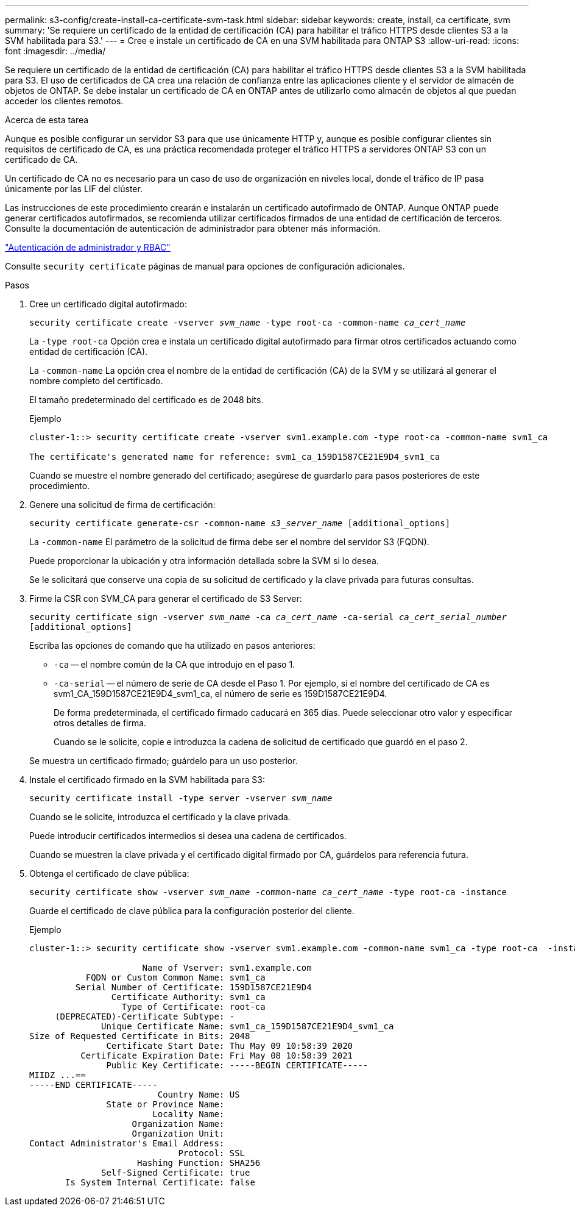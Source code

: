 ---
permalink: s3-config/create-install-ca-certificate-svm-task.html 
sidebar: sidebar 
keywords: create, install, ca certificate, svm 
summary: 'Se requiere un certificado de la entidad de certificación (CA) para habilitar el tráfico HTTPS desde clientes S3 a la SVM habilitada para S3.' 
---
= Cree e instale un certificado de CA en una SVM habilitada para ONTAP S3
:allow-uri-read: 
:icons: font
:imagesdir: ../media/


[role="lead"]
Se requiere un certificado de la entidad de certificación (CA) para habilitar el tráfico HTTPS desde clientes S3 a la SVM habilitada para S3. El uso de certificados de CA crea una relación de confianza entre las aplicaciones cliente y el servidor de almacén de objetos de ONTAP. Se debe instalar un certificado de CA en ONTAP antes de utilizarlo como almacén de objetos al que puedan acceder los clientes remotos.

.Acerca de esta tarea
Aunque es posible configurar un servidor S3 para que use únicamente HTTP y, aunque es posible configurar clientes sin requisitos de certificado de CA, es una práctica recomendada proteger el tráfico HTTPS a servidores ONTAP S3 con un certificado de CA.

Un certificado de CA no es necesario para un caso de uso de organización en niveles local, donde el tráfico de IP pasa únicamente por las LIF del clúster.

Las instrucciones de este procedimiento crearán e instalarán un certificado autofirmado de ONTAP. Aunque ONTAP puede generar certificados autofirmados, se recomienda utilizar certificados firmados de una entidad de certificación de terceros. Consulte la documentación de autenticación de administrador para obtener más información.

link:../authentication/index.html["Autenticación de administrador y RBAC"]

Consulte `security certificate` páginas de manual para opciones de configuración adicionales.

.Pasos
. Cree un certificado digital autofirmado:
+
`security certificate create -vserver _svm_name_ -type root-ca -common-name _ca_cert_name_`

+
La `-type root-ca` Opción crea e instala un certificado digital autofirmado para firmar otros certificados actuando como entidad de certificación (CA).

+
La `-common-name` La opción crea el nombre de la entidad de certificación (CA) de la SVM y se utilizará al generar el nombre completo del certificado.

+
El tamaño predeterminado del certificado es de 2048 bits.

+
Ejemplo

+
[listing]
----
cluster-1::> security certificate create -vserver svm1.example.com -type root-ca -common-name svm1_ca

The certificate's generated name for reference: svm1_ca_159D1587CE21E9D4_svm1_ca
----
+
Cuando se muestre el nombre generado del certificado; asegúrese de guardarlo para pasos posteriores de este procedimiento.

. Genere una solicitud de firma de certificación:
+
`security certificate generate-csr -common-name _s3_server_name_ [additional_options]`

+
La `-common-name` El parámetro de la solicitud de firma debe ser el nombre del servidor S3 (FQDN).

+
Puede proporcionar la ubicación y otra información detallada sobre la SVM si lo desea.

+
Se le solicitará que conserve una copia de su solicitud de certificado y la clave privada para futuras consultas.

. Firme la CSR con SVM_CA para generar el certificado de S3 Server:
+
`security certificate sign -vserver _svm_name_ -ca _ca_cert_name_ -ca-serial _ca_cert_serial_number_ [additional_options]`

+
Escriba las opciones de comando que ha utilizado en pasos anteriores:

+
** `-ca` -- el nombre común de la CA que introdujo en el paso 1.
** `-ca-serial` -- el número de serie de CA desde el Paso 1. Por ejemplo, si el nombre del certificado de CA es svm1_CA_159D1587CE21E9D4_svm1_ca, el número de serie es 159D1587CE21E9D4.
+
De forma predeterminada, el certificado firmado caducará en 365 días. Puede seleccionar otro valor y especificar otros detalles de firma.

+
Cuando se le solicite, copie e introduzca la cadena de solicitud de certificado que guardó en el paso 2.

+
Se muestra un certificado firmado; guárdelo para un uso posterior.



. Instale el certificado firmado en la SVM habilitada para S3:
+
`security certificate install -type server -vserver _svm_name_`

+
Cuando se le solicite, introduzca el certificado y la clave privada.

+
Puede introducir certificados intermedios si desea una cadena de certificados.

+
Cuando se muestren la clave privada y el certificado digital firmado por CA, guárdelos para referencia futura.

. Obtenga el certificado de clave pública:
+
`security certificate show -vserver _svm_name_ -common-name _ca_cert_name_ -type root-ca -instance`

+
Guarde el certificado de clave pública para la configuración posterior del cliente.

+
Ejemplo

+
[listing]
----
cluster-1::> security certificate show -vserver svm1.example.com -common-name svm1_ca -type root-ca  -instance

                      Name of Vserver: svm1.example.com
           FQDN or Custom Common Name: svm1_ca
         Serial Number of Certificate: 159D1587CE21E9D4
                Certificate Authority: svm1_ca
                  Type of Certificate: root-ca
     (DEPRECATED)-Certificate Subtype: -
              Unique Certificate Name: svm1_ca_159D1587CE21E9D4_svm1_ca
Size of Requested Certificate in Bits: 2048
               Certificate Start Date: Thu May 09 10:58:39 2020
          Certificate Expiration Date: Fri May 08 10:58:39 2021
               Public Key Certificate: -----BEGIN CERTIFICATE-----
MIIDZ ...==
-----END CERTIFICATE-----
                         Country Name: US
               State or Province Name:
                        Locality Name:
                    Organization Name:
                    Organization Unit:
Contact Administrator's Email Address:
                             Protocol: SSL
                     Hashing Function: SHA256
              Self-Signed Certificate: true
       Is System Internal Certificate: false
----

